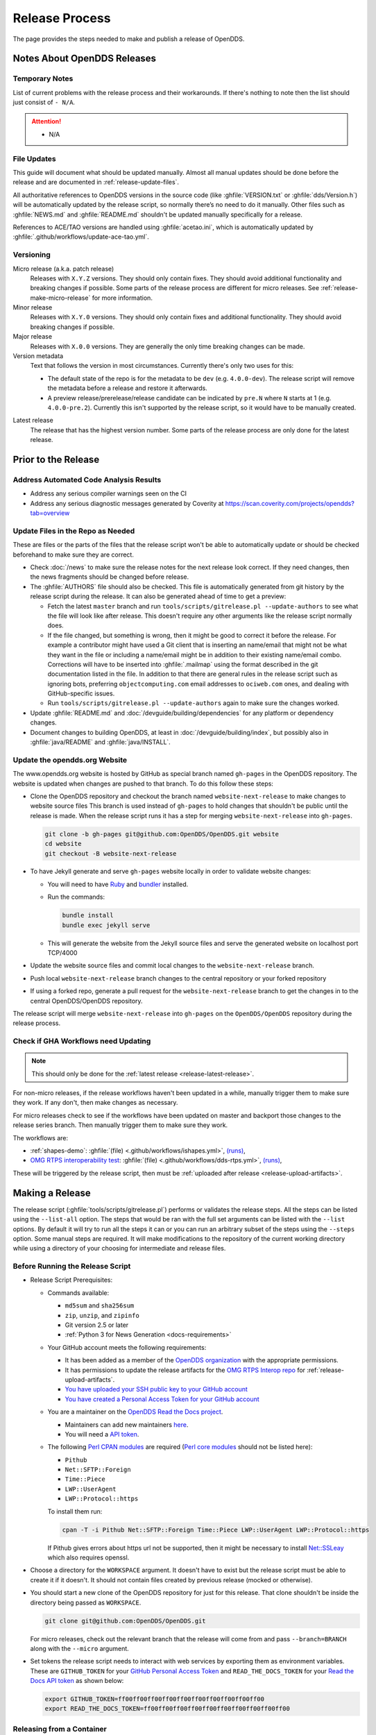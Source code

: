 ###############
Release Process
###############

The page provides the steps needed to make and publish a release of OpenDDS.

****************************
Notes About OpenDDS Releases
****************************

Temporary Notes
===============

List of current problems with the release process and their workarounds.
If there's nothing to note then the list should just consist of ``- N/A``.

.. attention::

    - N/A

File Updates
============

This guide will document what should be updated manually.
Almost all manual updates should be done before the release and are documented in :ref:`release-update-files`.

All authoritative references to OpenDDS versions in the source code (like :ghfile:`VERSION.txt` or :ghfile:`dds/Version.h`) will be automatically updated by the release script, so normally there’s no need to do it manually.
Other files such as :ghfile:`NEWS.md` and :ghfile:`README.md` shouldn't be updated manually specifically for a release.

References to ACE/TAO versions are handled using :ghfile:`acetao.ini`, which is automatically updated by :ghfile:`.github/workflows/update-ace-tao.yml`.

Versioning
==========

.. _release-micro-release:

Micro release (a.k.a. patch release)
    Releases with ``X.Y.Z`` versions.
    They should only contain fixes.
    They should avoid additional functionality and breaking changes if possible.
    Some parts of the release process are different for micro releases.
    See :ref:`release-make-micro-release` for more information.

Minor release
    Releases with ``X.Y.0`` versions.
    They should only contain fixes and additional functionality.
    They should avoid breaking changes if possible.

Major release
    Releases with ``X.0.0`` versions.
    They are generally the only time breaking changes can be made.

Version metadata
    Text that follows the version in most circumstances.
    Currently there's only two uses for this:

    - The default state of the repo is for the metadata to be ``dev`` (e.g. ``4.0.0-dev``).
      The release script will remove the metadata before a release and restore it afterwards.
    - A preview release/prerelease/release candidate can be indicated by ``pre.N`` where ``N`` starts at 1 (e.g. ``4.0.0-pre.2``).
      Currently this isn't supported by the release script, so it would have to be manually created.

.. _release-latest-release:

Latest release
    The release that has the highest version number.
    Some parts of the release process are only done for the latest release.

********************
Prior to the Release
********************

Address Automated Code Analysis Results
=======================================

- Address any serious compiler warnings seen on the CI
- Address any serious diagnostic messages generated by Coverity at https://scan.coverity.com/projects/opendds?tab=overview

.. _release-update-files:

Update Files in the Repo as Needed
==================================

These are files or the parts of the files that the release script won't be able to automatically update or should be checked beforehand to make sure they are correct.

- Check :doc:`/news` to make sure the release notes for the next release look correct.
  If they need changes, then the news fragments should be changed before release.

  .. seealso:: :ref:`docs-news` documents how news fragments works.

- The :ghfile:`AUTHORS` file should also be checked.
  This file is automatically generated from git history by the release script during the release.
  It can also be generated ahead of time to get a preview:

  - Fetch the latest ``master`` branch and run ``tools/scripts/gitrelease.pl --update-authors`` to see what the file will look like after release.
    This doesn't require any other arguments like the release script normally does.
  - If the file changed, but something is wrong, then it might be good to correct it before the release.
    For example a contributor might have used a Git client that is inserting an name/email that might not be what they want in the file or including a name/email might be in addition to their existing name/email combo.
    Corrections will have to be inserted into :ghfile:`.mailmap` using the format described in the git documentation listed in the file.
    In addition to that there are general rules in the release script such as ignoring bots, preferring ``objectcomputing.com`` email addresses to ``ociweb.com`` ones, and dealing with GitHub-specific issues.
  - Run ``tools/scripts/gitrelease.pl --update-authors`` again to make sure the changes worked.

- Update :ghfile:`README.md` and :doc:`/devguide/building/dependencies` for any platform or dependency changes.
- Document changes to building OpenDDS, at least in :doc:`/devguide/building/index`, but possibly also in :ghfile:`java/README` and :ghfile:`java/INSTALL`.

Update the opendds.org Website
==============================

The www.opendds.org website is hosted by GitHub as special branch named ``gh-pages`` in the OpenDDS repository.
The website is updated when changes are pushed to that branch.
To do this follow these steps:

- Clone the OpenDDS repository and checkout the branch named ``website-next-release`` to make changes to website source files
  This branch is used instead of ``gh-pages`` to hold changes that shouldn't be public until the release is made.
  When the release script runs it has a step for merging ``website-next-release`` into ``gh-pages``.

  .. code-block:: bash

      git clone -b gh-pages git@github.com:OpenDDS/OpenDDS.git website
      cd website
      git checkout -B website-next-release

- To have Jekyll generate and serve ``gh-pages`` website locally in order to validate website changes:

  - You will need to have `Ruby <https://www.ruby-lang.org/en/documentation/installation>`__ and `bundler <http://bundler.io>`__ installed.
  - Run the commands:

    .. code-block:: bash

        bundle install
        bundle exec jekyll serve

  - This will generate the website from the Jekyll source files and serve the generated website on localhost port TCP/4000

  .. seealso::

    `The gh-pages README <https://github.com/OpenDDS/OpenDDS/blob/gh-pages/README.md>`__
      Detailed instructions

    `Testing your GitHub Pages site locally with Jekyll <https://docs.github.com/en/pages/setting-up-a-github-pages-site-with-jekyll/testing-your-github-pages-site-locally-with-jekyll>`__
      Official GitHub tutorial

- Update the website source files and commit local changes to the ``website-next-release`` branch.
- Push local ``website-next-release`` branch changes to the central repository or your forked repository
- If using a forked repo, generate a pull request for the ``website-next-release`` branch to get the changes in to the central OpenDDS/OpenDDS repository.

The release script will merge ``website-next-release`` into ``gh-pages`` on the ``OpenDDS/OpenDDS`` repository during the release process.

.. _release-workflows:

Check if GHA Workflows need Updating
====================================

.. note::

  This should only be done for the :ref:`latest release <release-latest-release>`.

For non-micro releases, if the release workflows haven't been updated in a while, manually trigger them to make sure they work.
If any don't, then make changes as necessary.

For micro releases check to see if the workflows have been updated on master and backport those changes to the release series branch.
Then manually trigger them to make sure they work.

The workflows are:

- :ref:`shapes-demo`:
  :ghfile:`(file) <.github/workflows/ishapes.yml>`,
  `(runs) <https://github.com/OpenDDS/OpenDDS/actions/workflows/ishapes.yml>`__,
- `OMG RTPS interoperability test <https://github.com/omg-dds/dds-rtps>`__:
  :ghfile:`(file) <.github/workflows/dds-rtps.yml>`,
  `(runs) <https://github.com/OpenDDS/OpenDDS/actions/workflows/dds-rtps.yml>`__,

These will be triggered by the release script, then must be :ref:`uploaded after release <release-upload-artifacts>`.

****************
Making a Release
****************

The release script (:ghfile:`tools/scripts/gitrelease.pl`) performs or validates the release steps.
All the steps can be listed using the ``--list-all`` option.
The steps that would be ran with the full set arguments can be listed with the ``--list`` options.
By default it will try to run all the steps it can or you can run an arbitrary subset of the steps using the ``--steps`` option.
Some manual steps are required.
It will make modifications to the repository of the current working directory while using a directory of your choosing for intermediate and release files.

Before Running the Release Script
=================================

- Release Script Prerequisites:

  - Commands available:

    - ``md5sum`` and ``sha256sum``
    - ``zip``, ``unzip``, and ``zipinfo``
    - Git version 2.5 or later
    - :ref:`Python 3 for News Generation <docs-requirements>`

  - Your GitHub account meets the following requirements:

    - It has been added as a member of the `OpenDDS organization <https://github.com/OpenDDS>`__ with the appropriate permissions.
    - It has permissions to update the release artifacts for the `OMG RTPS Interop repo <https://github.com/omg-dds/dds-rtps>`__ for :ref:`release-upload-artifacts`.
    - `You have uploaded your SSH public key to your GitHub account <https://help.github.com/articles/generating-an-ssh-key>`__
    - `You have created a Personal Access Token for your GitHub account <https://help.github.com/articles/creating-an-access-token-for-command-line-use/>`__

  - You are a maintainer on the `OpenDDS Read the Docs project <https://readthedocs.org/projects/opendds/>`__.

    - Maintainers can add new maintainers `here <https://readthedocs.org/dashboard/opendds/users/>`__.
    - You will need a `API token <https://readthedocs.org/accounts/tokens/>`__.

  - The following `Perl CPAN modules <http://www.cpan.org/modules/INSTALL.html>`__ are required (`Perl core modules <https://perldoc.perl.org/modules>`__ should not be listed here):

    - ``Pithub``
    - ``Net::SFTP::Foreign``
    - ``Time::Piece``
    - ``LWP::UserAgent``
    - ``LWP::Protocol::https``

    To install them run:

    .. code-block:: bash

        cpan -T -i Pithub Net::SFTP::Foreign Time::Piece LWP::UserAgent LWP::Protocol::https

    If Pithub gives errors about https url not be supported, then it might be necessary to install `Net::SSLeay <https://metacpan.org/pod/Net::SSLeay>`__ which also requires openssl.

- Choose a directory for the ``WORKSPACE`` argument.
  It doesn't have to exist but the release script must be able to create it if it doesn't.
  It should not contain files created by previous release (mocked or otherwise).

- You should start a new clone of the OpenDDS repository for just for this release.
  That clone shouldn't be inside the directory being passed as ``WORKSPACE``.

  .. code-block:: bash

      git clone git@github.com:OpenDDS/OpenDDS.git

  For micro releases, check out the relevant branch that the release will come from and pass ``--branch=BRANCH`` along with the ``--micro`` argument.

- Set tokens the release script needs to interact with web services by exporting them as environment variables.
  These are ``GITHUB_TOKEN`` for your `GitHub Personal Access Token <https://help.github.com/articles/creating-an-access-token-for-command-line-use/>`__ and ``READ_THE_DOCS_TOKEN`` for your `Read the Docs API token <https://readthedocs.org/accounts/tokens/>`__ as shown below:

  .. code-block:: bash

      export GITHUB_TOKEN=ff00ff00ff00ff00ff00ff00ff00ff00ff00ff00
      export READ_THE_DOCS_TOKEN=ff00ff00ff00ff00ff00ff00ff00ff00ff00ff00

Releasing from a Container
==========================

Performing the release from a container is recommended as it provides a standardized and repeatable environment.

The following script demonstrates how to prepare a container to perform a release:

.. code-block:: bash

    podman run --rm -ti ubuntu /bin/bash
    apt update
    apt install zip git g++ make libssl-dev zlib1g-dev rustc cargo python3 python3-venv vim
    cpan -T -i Pithub Net::SFTP::Foreign Time::Piece LWP::UserAgent LWP::Protocol::https Net::SSLeay
    git config --global user.email "YOUR EMAIL"
    git config --global user.name "YOUR NAME"
    export GITHUB_TOKEN="YOUR GITHUB TOKEN"
    export READ_THE_DOCS_TOKEN="YOUR READ THE DOCS TOKEN"
    mkdir ~/.ssh
    # Copy in your SSH private key for GitHub
    vim ~/.ssh/id_rsa
    # Copy in your SSH public key for GitHub
    vim ~/.ssh/id_rsa.pub
    chmod 400 ~/.ssh/id_rsa
    # Create a workspace
    mkdir workspace
    # Clone OpenDDS
    git clone git@github.com:OpenDDS/OpenDDS.git
    cd OpenDDS

Then, you can execute the release script or, for a micro release, check out the appropriate branch and then execute the release script.

Running the Release Script
==========================

The release script is located at :ghfile:`tools/scripts/gitrelease.pl` and should be ran from the root of the repo. (See above note in mock releases for the exception)
There are two required arguments, the ``WORKSPACE`` and ``VERSION`` arguments:

- ``WORKSPACE`` is the directory where the script will place all intermediate files.
  If it doesn't exist the script will try to create it for you.
  This should be different for different releases of OpenDDS.

- ``VERSION`` is the version to release.

Run the script with just the required arguments to validate each step of the process.
It will stop at the first error and give you instructions of what to do.
In most cases ``--remedy`` should be used to continue.

When the script wants to commit something, it will show you the ``git diff``.
Press ``q`` and it will ask you for confirmation that it's okay to commit it.

The most important options are:

- ``--list``, which lists the steps with their number and description

- ``--remedy``, which tells the release script to attempt to resolve issues with the release

- ``--steps``, which will specify the steps to run
  If one of the steps isn't verifying correctly, but you already manually fixed it, you can skip the step by passing ``--step ^STEP`` where ``STEP`` is the step you want to skip.
  You can also skip whole ranges of the steps.
  See ``--help`` for the notation it accepts.

- ``--micro``, which excludes the steps that probably are not desired when doing a micro release and requires ``--branch``.

Run ``perl tools/scripts/gitrelease.pl --help`` to see the full help.

Here is an example of what to run for a version 1.0.0 release command assuming that the release script can take care of everything for us:

.. code-block:: bash

    tools/scripts/gitrelease.pl ../1.0.0-release-workspace 1.0.0 --remedy

.. _release-make-micro-release:

Micro Releases
--------------

As stated earlier, a micro release only contains fixes.
If a bug is found in a release version, the fix should first be applied to the development branch for the corresponding major version and the master branch if they are not the same.
To start a micro release, cherry pick one or more fixes from the development branch to the release branch.
See the ``--cherry-pick-prs`` option of the release script for help with this task.
Release branches have the form ``branch-DDS-X.Y``.
The cherry-picked commits should include the relevant news files.

The release script has a ``--micro`` option which skips steps that probably are not relevant to :ref:`micro releases <release-micro-release>`.
You must pass the ``--branch`` argument as you should be on the release branch for the minor release.
As of writing these steps skipped are:

- Merging ``website-next-release`` with ``gh-pages``

Some other notes about using ``--micro``:

- The notation of the version argument has no effect on if the script is doing a micro release.

- Steps are skipped if they are one of the ones listed above, even if that step number is the only one explicitly passed in.

Otherwise the script should behave the same way.

Here is an example of what to run for a version 1.0.1 release assuming that the release script can take care of everything for us:

.. code-block:: bash

    git checkout branch-DDS-1.0
    tools/scripts/gitrelease.pl ../1.0.1-release-workspace 1.0.1 --micro --branch=branch-DDS-1.0 --remedy

Doing Mock Releases with the Release Script
-------------------------------------------

It is possible to do a mock release where basically everything is tested, but the script will make sure it's not making any real changes to the real thing.
To set this up, you must do the following:

- Fork OpenDDS on GitHub.

  - To avoid conflicts with regular work on a fork you might already have, it's recommended to create a new organization for this purpose and create a token for the repository just like for an actual release.
    Pass the organization name using ``--github-user``.
  - This can be skipped if code involving GitHub doesn't need to be tested and ``--skip-github`` is passed.

- Pass ``--mock``.
  This actually isn't absolutely necessary, but it is useful as it does some basic checks to make sure the mock release won't interfere with the actual releases.

It's possible to use and edit ``gitrelease.pl`` without having to commit changes to it for a mock release if you use two repos.
One repo, lets call it ``$MOCK_ROOT``, is the one cloned from the mock organization mentioned in the previous instructions and is where the release is going to happen.
The other, ``$WORKING_ROOT``, is a normal repo where you can edit ``gitrelease.pl`` and other files and push changes to your normal GitHub fork.
Running ``$WORKING_ROOT/tools/scripts/gitrelease.pl`` from ``$MOCK_ROOT`` will work because ``gitrelease.pl`` does everything relative to the current working directory.
This also might be possible with ``git worktree`` instead of fully separate repos but this hasn't been tested.

After Running the Release Script
================================

Test the release package
------------------------

A simple test of Messenger will do.
The git tag is already cloned for you as part of the release process.

Update News on Master
---------------------

.. note::

    This should only be done for the :ref:`latest release <release-latest-release>` that's also a :ref:`micro release <release-micro-release>`.

The news on the master branch has to be updated to account for the micro release.
Updating the news consists of:

- Copy the micro release entry in :ghfile:`NEWS.md`.
- Copy the micro release file in :ghfile:`docs/news.d/_releases`.
- Remove the :ref:`news fragments <docs-news>` in :ghfile:`docs/news.d` for the PRs that were backported.

.. _release-upload-artifacts:

Upload Artifacts from Release Workflows
---------------------------------------

.. note::

    This should only be done for the :ref:`latest release <release-latest-release>`.

The release script has steps that trigger :ref:`release workflows <release-workflows>` on GitHub Actions and print out links to the runs.
After they have finished successfully, run the release script with the version and workspace arguments and the ``--upload-artifacts`` option.
If the workflows are still in progress it will say so and give the links again.
If the workflows were successful, it will download the artifacts, package them, and upload them to GitHub.

Remove Files Used for Release
-----------------------------

Once everything is been finished, the repo and workspace directory used for release can usually be safely deleted.
Erring on the side of caution though, they could be kept around for at least a few days after the release to help rerun steps if necessary or inspecting contents of the workspace directory for debugging purposes.
